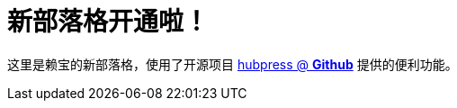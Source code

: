 // = Your Blog title
// See https://hubpress.gitbooks.io/hubpress-knowledgebase/content/ for information about the parameters.
// :hp-image: /covers/cover.png
// :published_at: 2019-01-31
// :hp-tags: HubPress, Blog, Open_Source,
// :hp-alt-title: My English Title
= 新部落格开通啦！
:hp-alt-title: new blog is online!

这里是赖宝的新部落格，使用了开源项目
https://github.com/HubPress/hubpress.io[hubpress @ *Github*]
提供的便利功能。
